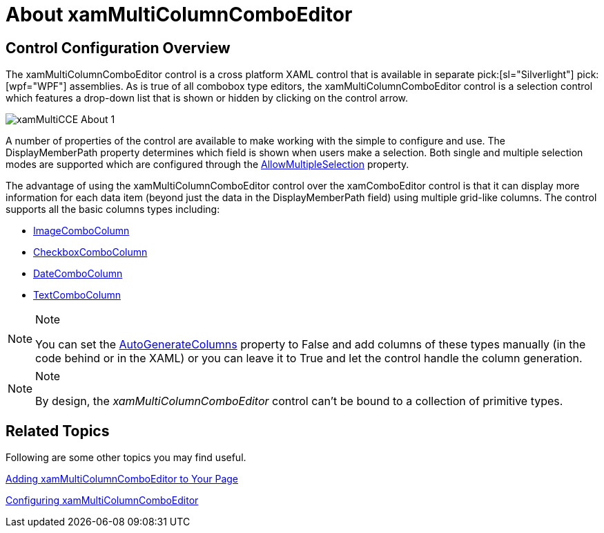﻿////

|metadata|
{
    "name": "xammulticce-about",
    "controlName": ["xamMultiColumnComboEditor"],
    "tags": ["How Do I"],
    "guid": "809789a1-1713-4131-878c-41c18698adf1",  
    "buildFlags": [],
    "createdOn": "2016-05-25T18:21:57.544254Z"
}
|metadata|
////

= About xamMultiColumnComboEditor

== Control Configuration Overview

The xamMultiColumnComboEditor control is a cross platform XAML control that is available in separate  pick:[sl="Silverlight"]  pick:[wpf="WPF"]  assemblies. As is true of all combobox type editors, the xamMultiColumnComboEditor control is a selection control which features a drop-down list that is shown or hidden by clicking on the control arrow.

image::images/xamMultiCCE_About_1.png[]

A number of properties of the control are available to make working with the simple to configure and use. The DisplayMemberPath property determines which field is shown when users make a selection. Both single and multiple selection modes are supported which are configured through the link:{ApiPlatform}controls.editors.xamcomboeditor.v{ProductVersion}~infragistics.controls.editors.comboeditorbase`2~allowmultipleselection.html[AllowMultipleSelection] property.

The advantage of using the xamMultiColumnComboEditor control over the xamComboEditor control is that it can display more information for each data item (beyond just the data in the DisplayMemberPath field) using multiple grid-like columns. The control supports all the basic columns types including:

* link:{ApiPlatform}controls.editors.xamcomboeditor.v{ProductVersion}~infragistics.controls.editors.imagecombocolumn.html[ImageComboColumn]
* link:{ApiPlatform}controls.editors.xamcomboeditor.v{ProductVersion}~infragistics.controls.editors.checkboxcombocolumn.html[CheckboxComboColumn]
* link:{ApiPlatform}controls.editors.xamcomboeditor.v{ProductVersion}~infragistics.controls.editors.datecombocolumn.html[DateComboColumn]
* link:{ApiPlatform}controls.editors.xamcomboeditor.v{ProductVersion}~infragistics.controls.editors.textcombocolumn.html[TextComboColumn]

.Note
[NOTE]
====
You can set the link:{ApiPlatform}controls.editors.xamcomboeditor.v{ProductVersion}~infragistics.controls.editors.xammulticolumncomboeditor~autogeneratecolumns.html[AutoGenerateColumns] property to False and add columns of these types manually (in the code behind or in the XAML) or you can leave it to True and let the control handle the column generation.
====

.Note
[NOTE]
====
By design, the  _xamMultiColumnComboEditor_   control can’t be bound to a collection of primitive types.
====

== Related Topics

Following are some other topics you may find useful.

link:xammulticce-adding.html[Adding xamMultiColumnComboEditor to Your Page]

link:xammulticce-configuring-xammulticolumncomboeditor.html[Configuring xamMultiColumnComboEditor]
